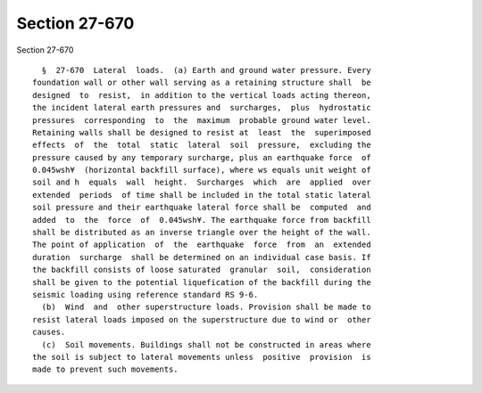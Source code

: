 Section 27-670
==============

Section 27-670 ::    
        
     
        §  27-670  Lateral  loads.  (a) Earth and ground water pressure. Every
      foundation wall or other wall serving as a retaining structure shall  be
      designed  to  resist,  in addition to the vertical loads acting thereon,
      the incident lateral earth pressures and  surcharges,  plus  hydrostatic
      pressures  corresponding  to  the  maximum  probable ground water level.
      Retaining walls shall be designed to resist at  least  the  superimposed
      effects  of  the  total  static  lateral  soil  pressure,  excluding the
      pressure caused by any temporary surcharge, plus an earthquake force  of
      0.045wsh¥  (horizontal backfill surface), where ws equals unit weight of
      soil and h  equals  wall  height.  Surcharges  which  are  applied  over
      extended  periods  of time shall be included in the total static lateral
      soil pressure and their earthquake lateral force shall be  computed  and
      added  to  the  force  of  0.045wsh¥. The earthquake force from backfill
      shall be distributed as an inverse triangle over the height of the wall.
      The point of application  of  the  earthquake  force  from  an  extended
      duration  surcharge  shall be determined on an individual case basis. If
      the backfill consists of loose saturated  granular  soil,  consideration
      shall be given to the potential liquefication of the backfill during the
      seismic loading using reference standard RS 9-6.
        (b)  Wind  and  other superstructure loads. Provision shall be made to
      resist lateral loads imposed on the superstructure due to wind or  other
      causes.
        (c)  Soil movements. Buildings shall not be constructed in areas where
      the soil is subject to lateral movements unless  positive  provision  is
      made to prevent such movements.
    
    
    
    
    
    
    